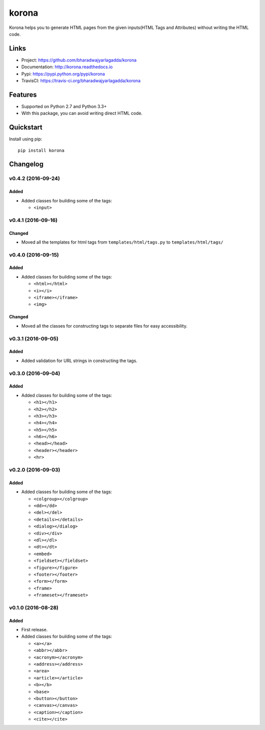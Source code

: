 ******
korona
******

|version| |travis| |coveralls| |license|

Korona helps you to generate HTML pages from the given inputs(HTML Tags and Attributes) without writing the HTML code.

Links
=====

- Project: https://github.com/bharadwajyarlagadda/korona
- Documentation: http://korona.readthedocs.io
- Pypi: https://pypi.python.org/pypi/korona
- TravisCI: https://travis-ci.org/bharadwajyarlagadda/korona

Features
========

- Supported on Python 2.7 and Python 3.3+
- With this package, you can avoid writing direct HTML code.

Quickstart
==========

Install using pip:

::

    pip install korona


.. |version| image:: https://img.shields.io/pypi/v/korona.svg?style=flat-square
    :target: https://pypi.python.org/pypi/korona/

.. |travis| image:: https://img.shields.io/travis/bharadwajyarlagadda/korona/master.svg?style=flat-square
    :target: https://travis-ci.org/bharadwajyarlagadda/korona

.. |coveralls| image:: https://img.shields.io/coveralls/bharadwajyarlagadda/korona/master.svg?style=flat-square
    :target: https://coveralls.io/r/bharadwajyarlagadda/korona

.. |license| image:: https://img.shields.io/pypi/l/korona.svg?style=flat-square
    :target: https://pypi.python.org/pypi/korona/


Changelog
=========


v0.4.2 (2016-09-24)
-------------------

Added
^^^^^

- Added classes for building some of the tags:

  - ``<input>``


v0.4.1 (2016-09-16)
-------------------

Changed
^^^^^^^

- Moved all the templates for html tags from ``templates/html/tags.py`` to ``templates/html/tags/``


v0.4.0 (2016-09-15)
-------------------

Added
^^^^^

- Added classes for building some of the tags:

  - ``<html></html>``
  - ``<i></i>``
  - ``<iframe></iframe>``
  - ``<img>``

Changed
^^^^^^^

- Moved all the classes for constructing tags to separate files for easy accessibility.


v0.3.1 (2016-09-05)
-------------------

Added
^^^^^

- Added validation for URL strings in constructing the tags.


v0.3.0 (2016-09-04)
-------------------

Added
^^^^^

- Added classes for building some of the tags:

  - ``<h1></h1>``
  - ``<h2></h2>``
  - ``<h3></h3>``
  - ``<h4></h4>``
  - ``<h5></h5>``
  - ``<h6></h6>``
  - ``<head></head>``
  - ``<header></header>``
  - ``<hr>``


v0.2.0 (2016-09-03)
-------------------

Added
^^^^^

- Added classes for building some of the tags:

  - ``<colgroup></colgroup>``
  - ``<dd></dd>``
  - ``<del></del>``
  - ``<details></details>``
  - ``<dialog></dialog>``
  - ``<div></div>``
  - ``<dl></dl>``
  - ``<dt></dt>``
  - ``<embed>``
  - ``<fieldset></fieldset>``
  - ``<figure></figure>``
  - ``<footer></footer>``
  - ``<form></form>``
  - ``<frame>``
  - ``<frameset></frameset>``


v0.1.0 (2016-08-28)
-------------------

Added
^^^^^

- First release.
- Added classes for building some of the tags:

  - ``<a></a>``
  - ``<abbr></abbr>``
  - ``<acronym></acronym>``
  - ``<address></address>``
  - ``<area>``
  - ``<article></article>``
  - ``<b></b>``
  - ``<base>``
  - ``<button></button>``
  - ``<canvas></canvas>``
  - ``<caption></caption>``
  - ``<cite></cite>``



